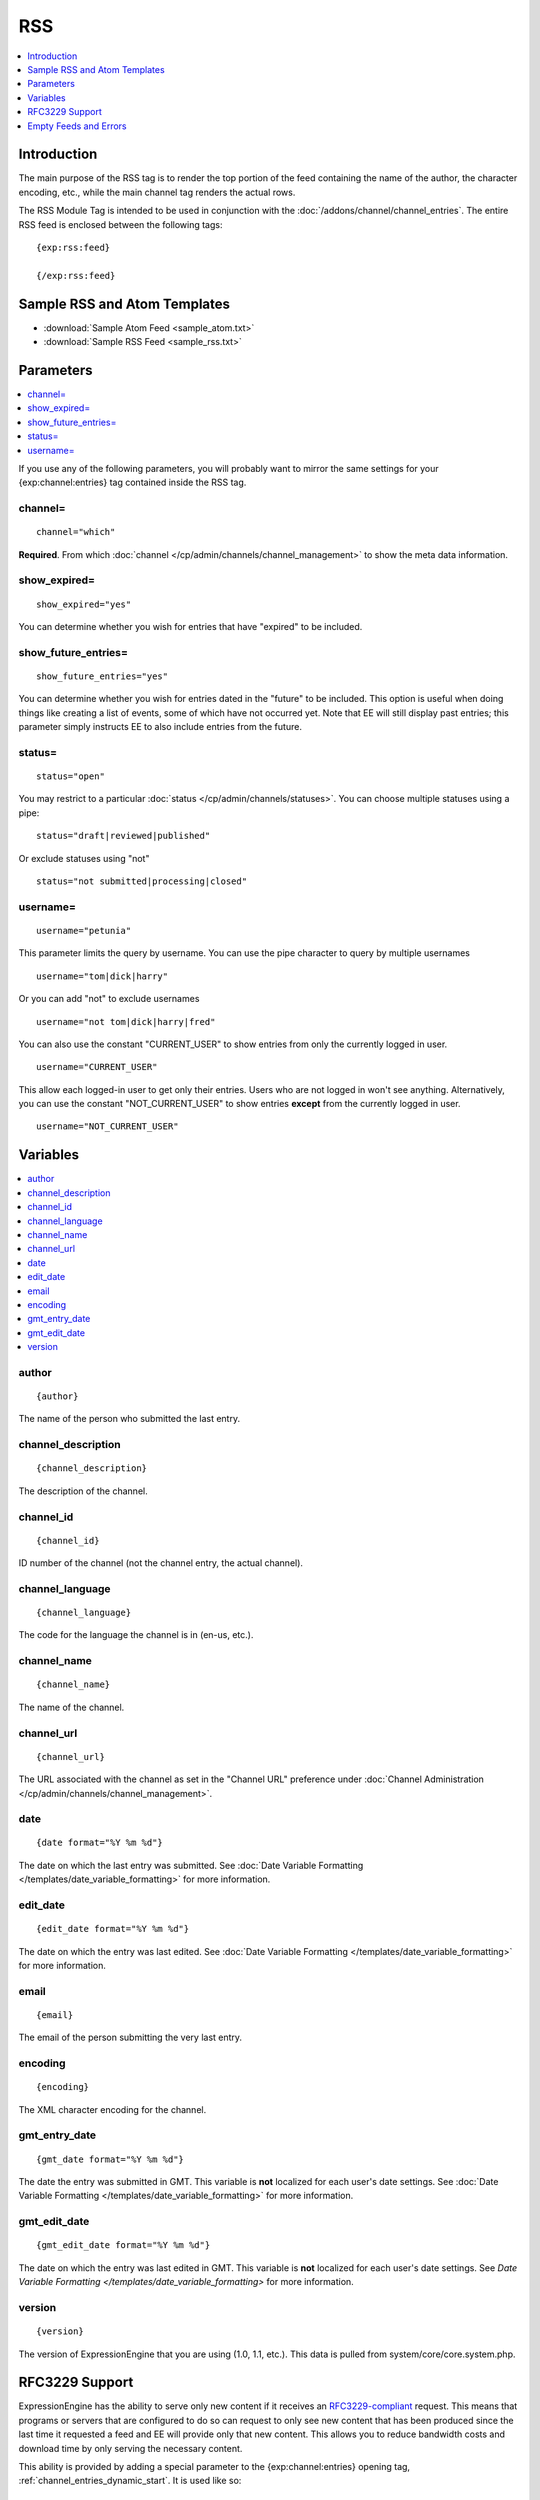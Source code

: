 RSS
===

.. contents::
   :local:
   :depth: 1

Introduction
------------

The main purpose of the RSS tag is to render the top portion of the feed
containing the name of the author, the character encoding, etc., while
the main channel tag renders the actual rows.

The RSS Module Tag is intended to be used in conjunction with the
:doc:`/addons/channel/channel_entries`.
The entire RSS feed is enclosed between the following tags::

	{exp:rss:feed}

	{/exp:rss:feed}

Sample RSS and Atom Templates
-----------------------------

- :download:`Sample Atom Feed <sample_atom.txt>`
- :download:`Sample RSS Feed <sample_rss.txt>`

Parameters
----------

.. contents::
   :local:

If you use any of the following parameters, you will probably want to
mirror the same settings for your {exp:channel:entries} tag contained
inside the RSS tag.

channel=
~~~~~~~~

::

	channel="which"

**Required**. From which :doc:`channel
</cp/admin/channels/channel_management>` to show the meta data
information.

show\_expired=
~~~~~~~~~~~~~~

::

	show_expired="yes"

You can determine whether you wish for entries that have "expired" to be
included.

show\_future\_entries=
~~~~~~~~~~~~~~~~~~~~~~

::

	show_future_entries="yes"

You can determine whether you wish for entries dated in the "future" to
be included. This option is useful when doing things like creating a
list of events, some of which have not occurred yet. Note that EE will
still display past entries; this parameter simply instructs EE to also
include entries from the future.

status=
~~~~~~~

::

	status="open"

You may restrict to a particular :doc:`status
</cp/admin/channels/statuses>`. You can choose multiple statuses using a
pipe::

	status="draft|reviewed|published"

Or exclude statuses using "not"

::

	status="not submitted|processing|closed"

username=
~~~~~~~~~

::

	username="petunia"

This parameter limits the query by username. You can use the pipe
character to query by multiple usernames

::

	username="tom|dick|harry"

Or you can add "not" to exclude usernames

::

	username="not tom|dick|harry|fred"

You can also use the constant "CURRENT\_USER" to show entries from only the currently logged in user.

::

	username="CURRENT_USER"

This allow each logged-in user to get only their entries. Users who are
not logged in won't see anything. Alternatively, you can use the
constant "NOT\_CURRENT\_USER" to show entries **except** from the
currently logged in user. ::

	username="NOT_CURRENT_USER"


Variables
---------

.. contents::
   :local:

author
~~~~~~

::

	{author}

The name of the person who submitted the last entry.

channel\_description
~~~~~~~~~~~~~~~~~~~~

::

	{channel_description}

The description of the channel.

channel\_id
~~~~~~~~~~~

::

	{channel_id}

ID number of the channel (not the channel entry, the actual channel).

channel\_language
~~~~~~~~~~~~~~~~~

::

	{channel_language}

The code for the language the channel is in (en-us, etc.).

channel\_name
~~~~~~~~~~~~~

::

	{channel_name}

The name of the channel.

channel\_url
~~~~~~~~~~~~

::

	{channel_url}

The URL associated with the channel as set in the "Channel URL"
preference under :doc:`Channel Administration
</cp/admin/channels/channel_management>`.

date
~~~~

::

	{date format="%Y %m %d"}

The date on which the last entry was submitted. See :doc:`Date Variable
Formatting </templates/date_variable_formatting>` for more information.

edit\_date
~~~~~~~~~~

::

	{edit_date format="%Y %m %d"}

The date on which the entry was last edited. See :doc:`Date Variable
Formatting </templates/date_variable_formatting>` for more information.

email
~~~~~

::

	{email}

The email of the person submitting the very last entry.

encoding
~~~~~~~~

::

	{encoding}

The XML character encoding for the channel.

gmt\_entry\_date
~~~~~~~~~~~~~~~~

::

	{gmt_date format="%Y %m %d"}

The date the entry was submitted in GMT. This variable is **not**
localized for each user's date settings. See :doc:`Date Variable
Formatting </templates/date_variable_formatting>` for more information.

gmt\_edit\_date
~~~~~~~~~~~~~~~

::

	{gmt_edit_date format="%Y %m %d"}

The date on which the entry was last edited in GMT. This variable is
**not** localized for each user's date settings. See `Date Variable
Formatting </templates/date_variable_formatting>` for more information.

version
~~~~~~~

::

	{version}

The version of ExpressionEngine that you are using (1.0, 1.1, etc.).
This data is pulled from system/core/core.system.php.


RFC3229 Support
---------------

ExpressionEngine has the ability to serve only new content if it
receives an `RFC3229-compliant <http://www.ietf.org/rfc/rfc3229.txt>`_
request. This means that programs or servers that are configured to do
so can request to only see new content that has been produced since the
last time it requested a feed and EE will provide only that new content.
This allows you to reduce bandwidth costs and download time by only
serving the necessary content.

This ability is provided by adding a special parameter to the
{exp:channel:entries} opening tag, :ref:`channel_entries_dynamic_start`.
It is used like so::

	{exp:channel:entries channel="default_site" limit="10" dynamic_start="yes"}

Empty Feeds and Errors
----------------------

If the combination of tag parameters you specify leads to an error or an
empty feed, ExpressionEngine will output a valid, empty RSS feed for
you. If you'd like to display the tag errors in this default feed to
help troubleshoot why no entries are available, you can put the RSS
module into debug mode by adding the debug= parameter::

	{exp:rss:feed channel="default_site" debug="yes"}

If you want, you can also specify your own feed to use in place of the
default, with the option of displaying the tag error as well, using the
{if empty\_feed} conditional. Tag errors can be displayed with the
{error} variable.::

	{if empty_feed}
		<?xml version="1.0" encoding="{charset}"?>
		<rss version="2.0">
			<channel>
				<title>{site_name}</title>
				<link>{site_url}</link>
				<description>{site_name}</description>
				<item>
					<title>Feed Error</title>
					<description>{error}</description>
				</item>
			</channel>
		</rss>
	{/if}
